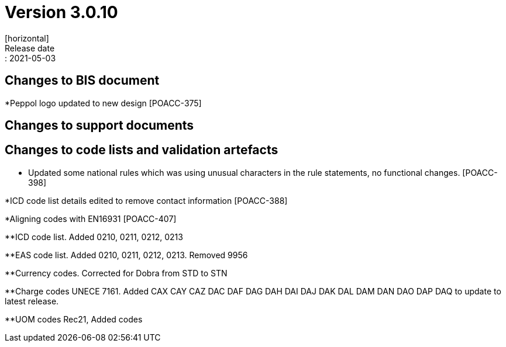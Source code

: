 = Version 3.0.10
[horizontal]
Release date:: 2021-05-03

== Changes to BIS document

*Peppol logo updated to new design [POACC-375]

== Changes to support documents


== Changes to code lists and validation artefacts
* Updated some national rules which was using unusual characters in the rule statements, no functional changes. [POACC-398]

*ICD code list details edited to remove contact information [POACC-388]

*Aligning codes with EN16931 [POACC-407]

**ICD code list. Added 0210, 0211, 0212, 0213

**EAS code list. Added 0210, 0211, 0212, 0213. Removed 9956

**Currency codes. Corrected for Dobra from STD to STN

**Charge codes UNECE 7161. Added CAX CAY CAZ DAC DAF DAG DAH DAI DAJ DAK DAL DAM DAN DAO DAP DAQ to update to latest release.

**UOM codes Rec21, Added codes